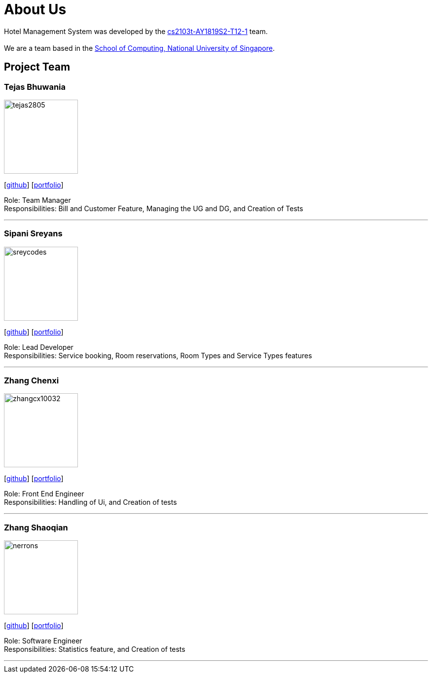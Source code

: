 = About Us
:site-section: AboutUs
:relfileprefix: team/
:imagesDir: images
:stylesDir: stylesheets

Hotel Management System was developed by the https://github.com/cs2103-ay1819s2-t12-1[cs2103t-AY1819S2-T12-1] team. +
{empty} +
We are a team based in the http://www.comp.nus.edu.sg[School of Computing, National University of Singapore].

== Project Team


=== Tejas Bhuwania
image::tejas2805.png[width="150", align="left"]
{empty}[http://github.com/tejas2805[github]] [<<tejasbhuwania#, portfolio>>]

Role: Team Manager +
Responsibilities: Bill and Customer Feature, Managing the UG and DG, and Creation of Tests

'''

=== Sipani Sreyans
image::sreycodes.png[width="150", align="left"]
{empty}[http://github.com/sreycodes[github]] [<<sreycodes#, portfolio>>]

Role: Lead Developer +
Responsibilities: Service booking, Room reservations, Room Types and Service Types features

'''

=== Zhang Chenxi
image::zhangcx10032.png[width="150", align="left"]
{empty}[http://github.com/zhangcx10032[github]] [<<zhangcx10032#, portfolio>>]

Role: Front End Engineer +
Responsibilities: Handling of Ui, and Creation of tests

'''

=== Zhang Shaoqian
image::nerrons.png[width="150", align="left"]
{empty}[http://github.com/nerrons[github]] [<<johndoe#, portfolio>>]

Role: Software Engineer +
Responsibilities: Statistics feature, and Creation of tests

'''

